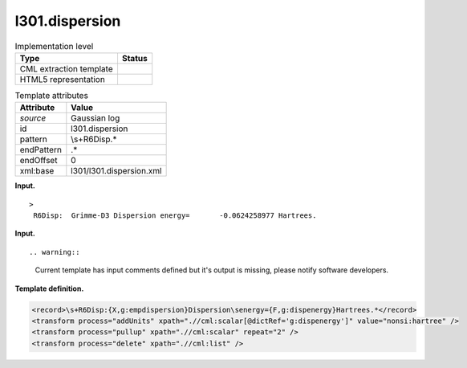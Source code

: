 .. _l301.dispersion-d3e13614:

l301.dispersion
===============

.. table:: Implementation level

   +-----------------------------------+-----------------------------------+
   | Type                              | Status                            |
   +===================================+===================================+
   | CML extraction template           | |image0|                          |
   +-----------------------------------+-----------------------------------+
   | HTML5 representation              | |image1|                          |
   +-----------------------------------+-----------------------------------+

.. table:: Template attributes

   +-----------------------------------+-----------------------------------+
   | Attribute                         | Value                             |
   +===================================+===================================+
   | *source*                          | Gaussian log                      |
   +-----------------------------------+-----------------------------------+
   | id                                | l301.dispersion                   |
   +-----------------------------------+-----------------------------------+
   | pattern                           | \\s+R6Disp.\*                     |
   +-----------------------------------+-----------------------------------+
   | endPattern                        | .\*                               |
   +-----------------------------------+-----------------------------------+
   | endOffset                         | 0                                 |
   +-----------------------------------+-----------------------------------+
   | xml:base                          | l301/l301.dispersion.xml          |
   +-----------------------------------+-----------------------------------+

**Input.**

::

   >
    R6Disp:  Grimme-D3 Dispersion energy=       -0.0624258977 Hartrees.
       
       

**Input.**

::

.. warning::

   Current template has input comments defined but it's output is
   missing, please notify software developers.

**Template definition.**

.. code:: xml

   <record>\s+R6Disp:{X,g:empdispersion}Dispersion\senergy={F,g:dispenergy}Hartrees.*</record>
   <transform process="addUnits" xpath=".//cml:scalar[@dictRef='g:dispenergy']" value="nonsi:hartree" />
   <transform process="pullup" xpath=".//cml:scalar" repeat="2" />
   <transform process="delete" xpath=".//cml:list" />

.. |image0| image:: ../../imgs/Total.png
.. |image1| image:: ../../imgs/None.png
